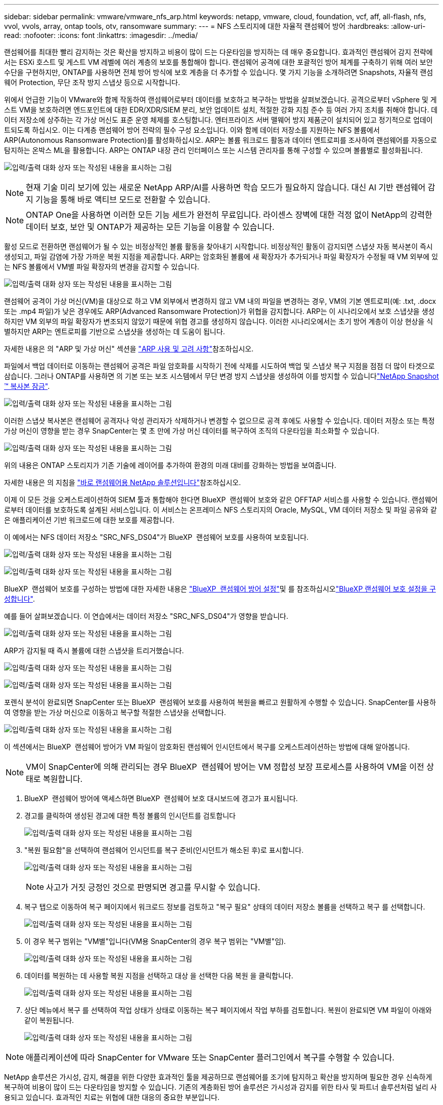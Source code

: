 ---
sidebar: sidebar 
permalink: vmware/vmware_nfs_arp.html 
keywords: netapp, vmware, cloud, foundation, vcf, aff, all-flash, nfs, vvol, vvols, array, ontap tools, otv, ransomware 
summary:  
---
= NFS 스토리지에 대한 자율적 랜섬웨어 방어
:hardbreaks:
:allow-uri-read: 
:nofooter: 
:icons: font
:linkattrs: 
:imagesdir: ../media/


[role="lead"]
랜섬웨어를 최대한 빨리 감지하는 것은 확산을 방지하고 비용이 많이 드는 다운타임을 방지하는 데 매우 중요합니다. 효과적인 랜섬웨어 감지 전략에서는 ESXi 호스트 및 게스트 VM 레벨에 여러 계층의 보호를 통합해야 합니다. 랜섬웨어 공격에 대한 포괄적인 방어 체계를 구축하기 위해 여러 보안 수단을 구현하지만, ONTAP를 사용하면 전체 방어 방식에 보호 계층을 더 추가할 수 있습니다. 몇 가지 기능을 소개하려면 Snapshots, 자율적 랜섬웨어 Protection, 무단 조작 방지 스냅샷 등으로 시작합니다.

위에서 언급한 기능이 VMware와 함께 작동하여 랜섬웨어로부터 데이터를 보호하고 복구하는 방법을 살펴보겠습니다. 공격으로부터 vSphere 및 게스트 VM을 보호하려면 엔드포인트에 대한 EDR/XDR/SIEM 분리, 보안 업데이트 설치, 적절한 강화 지침 준수 등 여러 가지 조치를 취해야 합니다. 데이터 저장소에 상주하는 각 가상 머신도 표준 운영 체제를 호스팅합니다. 엔터프라이즈 서버 맬웨어 방지 제품군이 설치되어 있고 정기적으로 업데이트되도록 하십시오. 이는 다계층 랜섬웨어 방어 전략의 필수 구성 요소입니다. 이와 함께 데이터 저장소를 지원하는 NFS 볼륨에서 ARP(Autonomous Ransomware Protection)를 활성화하십시오. ARP는 볼륨 워크로드 활동과 데이터 엔트로피를 조사하여 랜섬웨어를 자동으로 탐지하는 온박스 ML을 활용합니다. ARP는 ONTAP 내장 관리 인터페이스 또는 시스템 관리자를 통해 구성할 수 있으며 볼륨별로 활성화됩니다.

image:nfs-arp-image1.png["입력/출력 대화 상자 또는 작성된 내용을 표시하는 그림"]


NOTE: 현재 기술 미리 보기에 있는 새로운 NetApp ARP/AI를 사용하면 학습 모드가 필요하지 않습니다. 대신 AI 기반 랜섬웨어 감지 기능을 통해 바로 액티브 모드로 전환할 수 있습니다.


NOTE: ONTAP One을 사용하면 이러한 모든 기능 세트가 완전히 무료입니다. 라이센스 장벽에 대한 걱정 없이 NetApp의 강력한 데이터 보호, 보안 및 ONTAP가 제공하는 모든 기능을 이용할 수 있습니다.

활성 모드로 전환하면 랜섬웨어가 될 수 있는 비정상적인 볼륨 활동을 찾아내기 시작합니다. 비정상적인 활동이 감지되면 스냅샷 자동 복사본이 즉시 생성되고, 파일 감염에 가장 가까운 복원 지점을 제공합니다. ARP는 암호화된 볼륨에 새 확장자가 추가되거나 파일 확장자가 수정될 때 VM 외부에 있는 NFS 볼륨에서 VM별 파일 확장자의 변경을 감지할 수 있습니다.

image:nfs-arp-image2.png["입력/출력 대화 상자 또는 작성된 내용을 표시하는 그림"]

랜섬웨어 공격이 가상 머신(VM)을 대상으로 하고 VM 외부에서 변경하지 않고 VM 내의 파일을 변경하는 경우, VM의 기본 엔트로피(예: .txt, .docx 또는 .mp4 파일)가 낮은 경우에도 ARP(Advanced Ransomware Protection)가 위협을 감지합니다. ARP는 이 시나리오에서 보호 스냅샷을 생성하지만 VM 외부의 파일 확장자가 변조되지 않았기 때문에 위협 경고를 생성하지 않습니다. 이러한 시나리오에서는 초기 방어 계층이 이상 현상을 식별하지만 ARP는 엔트로피를 기반으로 스냅샷을 생성하는 데 도움이 됩니다.

자세한 내용은 의 "ARP 및 가상 머신" 섹션을 link:https://docs.netapp.com/us-en/ontap/anti-ransomware/use-cases-restrictions-concept.html#supported-configurations["ARP 사용 및 고려 사항"]참조하십시오.

파일에서 백업 데이터로 이동하는 랜섬웨어 공격은 파일 암호화를 시작하기 전에 삭제를 시도하여 백업 및 스냅샷 복구 지점을 점점 더 많이 타겟으로 삼습니다. 그러나 ONTAP를 사용하면 의 기본 또는 보조 시스템에서 무단 변경 방지 스냅샷을 생성하여 이를 방지할 수 있습니다link:https://docs.netapp.com/us-en/ontap/snaplock/snapshot-lock-concept.html["NetApp Snapshot ™ 복사본 잠금"].

image:nfs-arp-image3.png["입력/출력 대화 상자 또는 작성된 내용을 표시하는 그림"]

이러한 스냅샷 복사본은 랜섬웨어 공격자나 악성 관리자가 삭제하거나 변경할 수 없으므로 공격 후에도 사용할 수 있습니다. 데이터 저장소 또는 특정 가상 머신이 영향을 받는 경우 SnapCenter는 몇 초 만에 가상 머신 데이터를 복구하여 조직의 다운타임을 최소화할 수 있습니다.

image:nfs-arp-image4.png["입력/출력 대화 상자 또는 작성된 내용을 표시하는 그림"]

위의 내용은 ONTAP 스토리지가 기존 기술에 레이어를 추가하여 환경의 미래 대비를 강화하는 방법을 보여줍니다.

자세한 내용은 의 지침을 link:https://www.netapp.com/media/7334-tr4572.pdf["바로 랜섬웨어용 NetApp 솔루션입니다"]참조하십시오.

이제 이 모든 것을 오케스트레이션하여 SIEM 툴과 통합해야 한다면 BlueXP  랜섬웨어 보호와 같은 OFFTAP 서비스를 사용할 수 있습니다. 랜섬웨어로부터 데이터를 보호하도록 설계된 서비스입니다. 이 서비스는 온프레미스 NFS 스토리지의 Oracle, MySQL, VM 데이터 저장소 및 파일 공유와 같은 애플리케이션 기반 워크로드에 대한 보호를 제공합니다.

이 예에서는 NFS 데이터 저장소 "SRC_NFS_DS04"가 BlueXP  랜섬웨어 보호를 사용하여 보호됩니다.

image:nfs-arp-image5.png["입력/출력 대화 상자 또는 작성된 내용을 표시하는 그림"]

image:nfs-arp-image6.png["입력/출력 대화 상자 또는 작성된 내용을 표시하는 그림"]

BlueXP  랜섬웨어 보호를 구성하는 방법에 대한 자세한 내용은 link:https://docs.netapp.com/us-en/bluexp-ransomware-protection/rp-start-setup.html["BlueXP  랜섬웨어 방어 설정"]및 를  참조하십시오link:https://docs.netapp.com/us-en/bluexp-ransomware-protection/rp-use-settings.html#add-amazon-web-services-as-a-backup-destination["BlueXP 랜섬웨어 보호 설정을 구성합니다"].

예를 들어 살펴보겠습니다. 이 연습에서는 데이터 저장소 "SRC_NFS_DS04"가 영향을 받습니다.

image:nfs-arp-image7.png["입력/출력 대화 상자 또는 작성된 내용을 표시하는 그림"]

ARP가 감지될 때 즉시 볼륨에 대한 스냅샷을 트리거했습니다.

image:nfs-arp-image8.png["입력/출력 대화 상자 또는 작성된 내용을 표시하는 그림"]

image:nfs-arp-image9.png["입력/출력 대화 상자 또는 작성된 내용을 표시하는 그림"]

포렌식 분석이 완료되면 SnapCenter 또는 BlueXP  랜섬웨어 보호를 사용하여 복원을 빠르고 원활하게 수행할 수 있습니다. SnapCenter를 사용하여 영향을 받는 가상 머신으로 이동하고 복구할 적절한 스냅샷을 선택합니다.

image:nfs-arp-image10.png["입력/출력 대화 상자 또는 작성된 내용을 표시하는 그림"]

이 섹션에서는 BlueXP  랜섬웨어 방어가 VM 파일이 암호화된 랜섬웨어 인시던트에서 복구를 오케스트레이션하는 방법에 대해 알아봅니다.


NOTE: VM이 SnapCenter에 의해 관리되는 경우 BlueXP  랜섬웨어 방어는 VM 정합성 보장 프로세스를 사용하여 VM을 이전 상태로 복원합니다.

. BlueXP  랜섬웨어 방어에 액세스하면 BlueXP  랜섬웨어 보호 대시보드에 경고가 표시됩니다.
. 경고를 클릭하여 생성된 경고에 대한 특정 볼륨의 인시던트를 검토합니다
+
image:nfs-arp-image11.png["입력/출력 대화 상자 또는 작성된 내용을 표시하는 그림"]

. "복원 필요함"을 선택하여 랜섬웨어 인시던트를 복구 준비(인시던트가 해소된 후)로 표시합니다.
+
image:nfs-arp-image12.png["입력/출력 대화 상자 또는 작성된 내용을 표시하는 그림"]

+

NOTE: 사고가 거짓 긍정인 것으로 판명되면 경고를 무시할 수 있습니다.

. 복구 탭으로 이동하여 복구 페이지에서 워크로드 정보를 검토하고 "복구 필요" 상태의 데이터 저장소 볼륨을 선택하고 복구 를 선택합니다.
+
image:nfs-arp-image13.png["입력/출력 대화 상자 또는 작성된 내용을 표시하는 그림"]

. 이 경우 복구 범위는 "VM별"입니다(VM용 SnapCenter의 경우 복구 범위는 "VM별"임).
+
image:nfs-arp-image14.png["입력/출력 대화 상자 또는 작성된 내용을 표시하는 그림"]

. 데이터를 복원하는 데 사용할 복원 지점을 선택하고 대상 을 선택한 다음 복원 을 클릭합니다.
+
image:nfs-arp-image15.png["입력/출력 대화 상자 또는 작성된 내용을 표시하는 그림"]

. 상단 메뉴에서 복구 를 선택하여 작업 상태가 상태로 이동하는 복구 페이지에서 작업 부하를 검토합니다. 복원이 완료되면 VM 파일이 아래와 같이 복원됩니다.
+
image:nfs-arp-image16.png["입력/출력 대화 상자 또는 작성된 내용을 표시하는 그림"]




NOTE: 애플리케이션에 따라 SnapCenter for VMware 또는 SnapCenter 플러그인에서 복구를 수행할 수 있습니다.

NetApp 솔루션은 가시성, 감지, 해결을 위한 다양한 효과적인 툴을 제공하므로 랜섬웨어를 조기에 탐지하고 확산을 방지하며 필요한 경우 신속하게 복구하여 비용이 많이 드는 다운타임을 방지할 수 있습니다. 기존의 계층화된 방어 솔루션은 가시성과 감지를 위한 타사 및 파트너 솔루션처럼 널리 사용되고 있습니다. 효과적인 치료는 위협에 대한 대응의 중요한 부분입니다.
